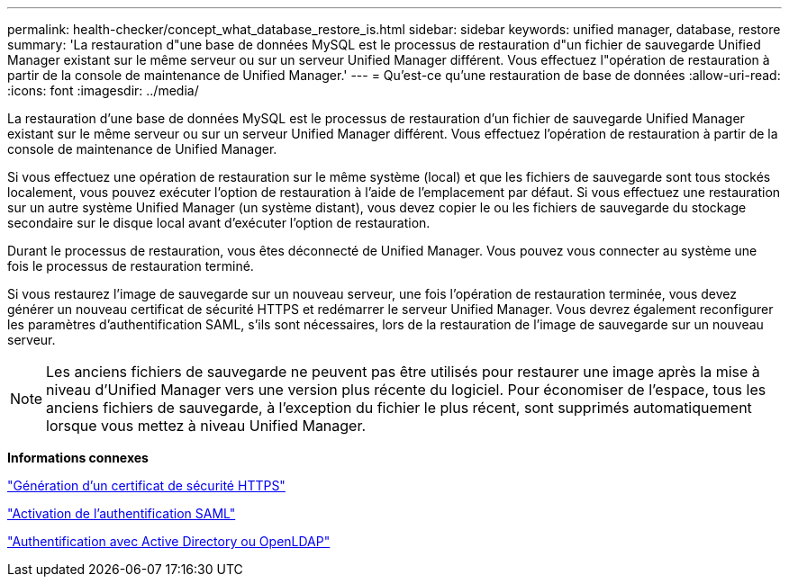 ---
permalink: health-checker/concept_what_database_restore_is.html 
sidebar: sidebar 
keywords: unified manager, database, restore 
summary: 'La restauration d"une base de données MySQL est le processus de restauration d"un fichier de sauvegarde Unified Manager existant sur le même serveur ou sur un serveur Unified Manager différent. Vous effectuez l"opération de restauration à partir de la console de maintenance de Unified Manager.' 
---
= Qu'est-ce qu'une restauration de base de données
:allow-uri-read: 
:icons: font
:imagesdir: ../media/


[role="lead"]
La restauration d'une base de données MySQL est le processus de restauration d'un fichier de sauvegarde Unified Manager existant sur le même serveur ou sur un serveur Unified Manager différent. Vous effectuez l'opération de restauration à partir de la console de maintenance de Unified Manager.

Si vous effectuez une opération de restauration sur le même système (local) et que les fichiers de sauvegarde sont tous stockés localement, vous pouvez exécuter l'option de restauration à l'aide de l'emplacement par défaut. Si vous effectuez une restauration sur un autre système Unified Manager (un système distant), vous devez copier le ou les fichiers de sauvegarde du stockage secondaire sur le disque local avant d'exécuter l'option de restauration.

Durant le processus de restauration, vous êtes déconnecté de Unified Manager. Vous pouvez vous connecter au système une fois le processus de restauration terminé.

Si vous restaurez l'image de sauvegarde sur un nouveau serveur, une fois l'opération de restauration terminée, vous devez générer un nouveau certificat de sécurité HTTPS et redémarrer le serveur Unified Manager. Vous devrez également reconfigurer les paramètres d'authentification SAML, s'ils sont nécessaires, lors de la restauration de l'image de sauvegarde sur un nouveau serveur.

[NOTE]
====
Les anciens fichiers de sauvegarde ne peuvent pas être utilisés pour restaurer une image après la mise à niveau d'Unified Manager vers une version plus récente du logiciel. Pour économiser de l'espace, tous les anciens fichiers de sauvegarde, à l'exception du fichier le plus récent, sont supprimés automatiquement lorsque vous mettez à niveau Unified Manager.

====
*Informations connexes*

link:../config/task_generate_an_https_security_certificate_ocf.html["Génération d'un certificat de sécurité HTTPS"]

link:../config/task_enable_saml_authentication_um.html["Activation de l'authentification SAML"]

link:../config/concept_authentication_with_active_directory_or_openldap.html["Authentification avec Active Directory ou OpenLDAP"]
